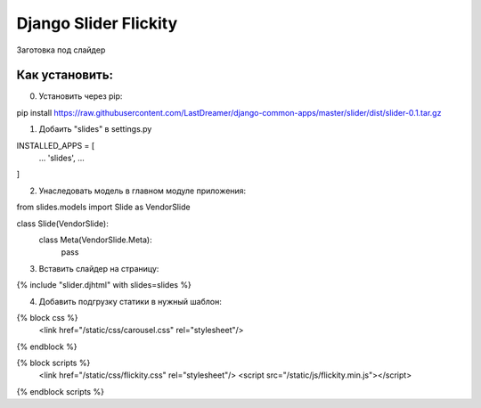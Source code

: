 =====
Django Slider Flickity
=====

Заготовка под слайдер

Как установить:
-----------
0. Установить через pip:

pip install https://raw.githubusercontent.com/LastDreamer/django-common-apps/master/slider/dist/slider-0.1.tar.gz

1. Добаить "slides" в settings.py

INSTALLED_APPS = [
  ...
  'slides',
  ...
]

2. Унаследовать модель в главном модуле приложения:

from slides.models import Slide as VendorSlide

class Slide(VendorSlide):
    class Meta(VendorSlide.Meta):
        pass

3. Вставить слайдер на страницу:

{% include "slider.djhtml" with slides=slides %}

4. Добавить подгрузку статики в нужный шаблон:

{% block css %}
	<link href="/static/css/carousel.css" rel="stylesheet"/>
{% endblock %}

{% block scripts %}
	<link href="/static/css/flickity.css" rel="stylesheet"/>
	<script src="/static/js/flickity.min.js"></script>
{% endblock scripts %}
